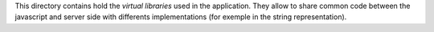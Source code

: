 This directory contains hold the `virtual libraries` used in the application.
They allow to share common code between the javascript and server side with
differents implementations (for exemple in the string representation).

.. _`virtual libraries`: https://dune.readthedocs.io/en/stable/variants.html#virtual-library
